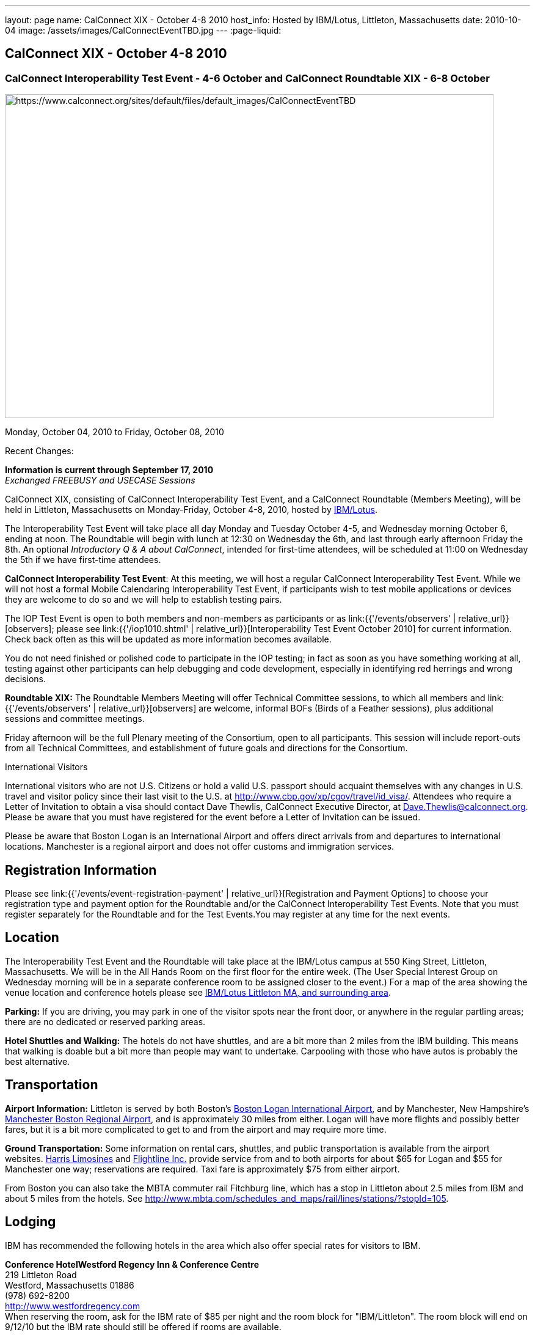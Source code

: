 ---
layout: page
name: CalConnect XIX - October 4-8 2010
host_info: Hosted by IBM/Lotus, Littleton, Massachusetts
date: 2010-10-04
image: /assets/images/CalConnectEventTBD.jpg
---
:page-liquid:

== CalConnect XIX - October 4-8 2010

=== CalConnect Interoperability Test Event - 4-6 October and CalConnect Roundtable XIX - 6-8 October

[[intro]]
image:{{'/assets/images/CalConnectEventTBD.jpg' | relative_url }}[https://www.calconnect.org/sites/default/files/default_images/CalConnectEventTBD,width=800,height=530]

Monday, October 04, 2010 to Friday, October 08, 2010

Recent Changes:

*Information is current through September 17, 2010* +
_Exchanged FREEBUSY and USECASE Sessions_

CalConnect XIX, consisting of CalConnect Interoperability Test Event, and a CalConnect Roundtable (Members Meeting), will be held in Littleton, Massachusetts on Monday-Friday, October 4-8, 2010, hosted by http://www.ibm.com[IBM/Lotus].

The Interoperability Test Event will take place all day Monday and Tuesday October 4-5, and Wednesday morning October 6, ending at noon. The Roundtable will begin with lunch at 12:30 on Wednesday the 6th, and last through early afternoon Friday the 8th. An optional __Introductory Q & A about CalConnect__, intended for first-time attendees, will be scheduled at 11:00 on Wednesday the 5th if we have first-time attendees.

*CalConnect Interoperability Test Event*: At this meeting, we will host a regular CalConnect Interoperability Test Event. While we will not host a formal Mobile Calendaring Interoperability Test Event, if participants wish to test mobile applications or devices they are welcome to do so and we will help to establish testing pairs.

The IOP Test Event is open to both members and non-members as participants or as link:{{'/events/observers' | relative_url}}[observers]; please see link:{{'/iop1010.shtml' | relative_url}}[Interoperability Test Event October 2010] for current information. Check back often as this will be updated as more information becomes available.

You do not need finished or polished code to participate in the IOP testing; in fact as soon as you have something working at all, testing against other participants can help debugging and code development, especially in identifying red herrings and wrong decisions.

*Roundtable XIX:* The Roundtable Members Meeting will offer Technical Committee sessions, to which all members and link:{{'/events/observers' | relative_url}}[observers] are welcome, informal BOFs (Birds of a Feather sessions), plus additional sessions and committee meetings.

Friday afternoon will be the full Plenary meeting of the Consortium, open to all participants. This session will include report-outs from all Technical Committees, and establishment of future goals and directions for the Consortium.

International Visitors

International visitors who are not U.S. Citizens or hold a valid U.S. passport should acquaint themselves with any changes in U.S. travel and visitor policy since their last visit to the U.S. at http://www.cbp.gov/xp/cgov/travel/id_visa/[]. Attendees who require a Letter of Invitation to obtain a visa should contact Dave Thewlis, CalConnect Executive Director, at mailto:dave.thewlis@calconnect.org[Dave.Thewlis@calconnect.org]. Please be aware that you must have registered for the event before a Letter of Invitation can be issued.

Please be aware that Boston Logan is an International Airport and offers direct arrivals from and departures to international locations. Manchester is a regional airport and does not offer customs and immigration services.

[[registration]]
== Registration Information

Please see link:{{'/events/event-registration-payment' | relative_url}}[Registration and Payment Options] to choose your registration type and payment option for the Roundtable and/or the CalConnect Interoperability Test Events. Note that you must register separately for the Roundtable and for the Test Events.You may register at any time for the next events.

[[location]]
== Location

The Interoperability Test Event and the Roundtable will take place at the IBM/Lotus campus at 550 King Street, Littleton, Massachusetts. We will be in the All Hands Room on the first floor for the entire week. (The User Special Interest Group on Wednesday morning will be in a separate conference room to be assigned closer to the event.) For a map of the area showing the venue location and conference hotels please see http://maps.google.com/maps/ms?ie=UTF8&hl=en&msa=0&msid=105447925503204780687.00048c79498f5b8f9ccd2&ll=42.560225,-71.456881&spn=0.04672,0.132093&z=14[IBM/Lotus Littleton MA, and surrounding area].

*Parking:* If you are driving, you may park in one of the visitor spots near the front door, or anywhere in the regular partling areas; there are no dedicated or reserved parking areas.

*Hotel Shuttles and Walking:* The hotels do not have shuttles, and are a bit more than 2 miles from the IBM building. This means that walking is doable but a bit more than people may want to undertake. Carpooling with those who have autos is probably the best alternative.

[[transportation]]
== Transportation

*Airport Information:* Littleton is served by both Boston's http://www.massport.com/logan/[Boston Logan International Airport], and by Manchester, New Hampshire's https://www.flymanchester.com[Manchester Boston Regional Airport], and is approximately 30 miles from either. Logan will have more flights and possibly better fares, but it is a bit more complicated to get to and from the airport and may require more time.

*Ground Transportation:* Some information on rental cars, shuttles, and public transportation is available from the airport websites. http://www.harrislimousines.com/home/[Harris Limosines] and http://www.flightlineinc.com/[Flightline Inc.] provide service from and to both airports for about $65 for Logan and $55 for Manchester one way; reservations are required. Taxi fare is approximately $75 from either airport.

From Boston you can also take the MBTA commuter rail Fitchburg line, which has a stop in Littleton about 2.5 miles from IBM and about 5 miles from the hotels. See http://www.mbta.com/schedules_and_maps/rail/lines/stations/?stopId=105[].

[[lodging]]
== Lodging

IBM has recommended the following hotels in the area which also offer special rates for visitors to IBM.

**Conference Hotel***Westford Regency Inn & Conference Centre* +
219 Littleton Road +
Westford, Massachusetts 01886 +
(978) 692-8200 +
http://www.westfordregency.com +
When reserving the room, ask for the IBM rate of $85 per night and the room block for "IBM/Littleton". The room block will end on 9/12/10 but the IBM rate should still be offered if rooms are available.

*Residence Inn Boston Westford* +
7 Lan Drive +
Westford, Massachusetts 01886 +
(978) 392-1407 +
http://www.marriott.com/hotels/travel/bosrw-residence-inn-boston-westford/ +
When reserving the room, ask for the IBM rate of $82 per night. Mention that you are with CalConnect as a block of rooms has been reserved for us. The room block will end on 9/3/10 but the IBM rate should still be offered if rooms are available.

*Hampton Inn & Suites* +
9 Nixon Road +
Westford, Massachusetts 01886 +
(978) 392-1555 +
http://hamptoninn.hilton.com/en/hp/hotels/index.jhtml?ctyhocn=BOSWFHX +
When reserving the room, ask for the IBM rate of $85 per night. Mention that you are with CalConnect as a block of rooms has been reserved for us. The room block will expire in early September but the IBM rate should still be offered if rooms are available.

[[test-schedule]]
== Test Event Schedule

The IOP Test Event begins at 0800 Monday morning and runs all day Monday and Tuesday, plus Wednesday morning. The Roundtable begins with lunch on Wednesday and runs until early afternoon on Friday.

A downloadable iCalendar.ics file with the entire schedule is also available for download or subscription; please see the links at the top of this page.

[cols=3]
|===
3+.<| *CALCONNECT INTEROPERABILITY TEST EVENT*

.<a| *Monday 4 October* +
0800-0830 Opening Breakfast +
0830-1000 Testing +
1000-1030 Break +
1030-1230 Testing +
1230-1330 Lunch +
1330-1530 Testing +
1530-1600 Break +
1600-1800 BOF: Scheduling/Rescheduling Recurring Eventrs +
1600-1800 Testing

1900-2100 IOP Test Dinner +
_http://www.indiapalacenh.com[India Palace]_ +
313 Littleton Rd, Chelmsford, MA
.<a| *Tuesday 5 October* +
0800-0830 Breakfast +
0830-1000 Testing +
1000-1030 Break +
1030-1230 Testing +
1230-1330 Lunch +
1330-1430 BOF: Enhanced CalDAV Queries +
1430-1530 BOF: Content Negotiation in CalDAV/CardDAV +
1330-1530 Testing +
1530-1600 Break +
1600-1800 Testing
.<a| *Wednesday 6 October* +
0800-0830 Breakfast +
0830-1000 Testing +
1000-1030 Break +
1030-1200 Testing +
1200-1230 Wrap-up +
1230 End of IOP Testing

1230-1330 Lunch/Opening^1^

|===



[[conference-schedule]]
== Conference Schedule

The IOP Test Event begins at 0800 Monday morning and runs all day Monday and Tuesday, plus Wednesday morning. The Roundtable begins with lunch on Wednesday and runs until early afternoon on Friday.

A downloadable iCalendar.ics file with the entire schedule is also available for download or subscription; please see the links at the top of this page.

[cols=3]
|===
3+.<| *ROUNDTABLE XIX*

3+.<|
.<a| *Wednesday 6 October* +
1000-1200 User Special Interest Group^2^ +
1100-1200 Introduction to CalConnect^3^ +
1230-1330 Lunch/Opening +
1315-1330 IOP Test Report +
1330-1430 TC FREEBUSY +
1430-1530 TC RESOURCE +
1530-1545 Break +
1545-1700 TC XML +
1700-1800 IBM: Calendaring Overview; Engineers Q&A

1830-2030 Welcome Reception^4^ +
_http://westfordregency.com[Westford Regency, Hildreth Room]_ +
219 Littleton Road, Westford, MA
.<a| *Thursday 7 October* +
0800-0830 Breakfast +
0830-0930 CalEco Task Force Presentation +
0930-1100 TC DSI +
1100-1130 Break +
1130-1230 TC EVENTPUB +
1230-1330 Lunch +
1330-1500 TC CALDAV +
1500-1600 TC iSCHEDULE +
1600-1630 Break +
1630-1800 Steering Committee^5^

1930-2130 Group Dinner^6^ +
_http://www.westfordgrille.com[Westford Grille]_ +
142 Littleton Road, Westford, MA
.<a| *Friday 8 October* +
0800-0830 Breakfast +
0830-0930 TC MOBILE +
0930-1030 TC USECASE +
1030-1100 Break +
1100-1200 TC TIMEZONE +
1200-1230 TC Wrapup +
1230-1330 Working Lunch +
1230-1400 CalConnect Plenary Session +
1400 Close of Meeting

3+|
3+.<a|
^1^The Wednesday lunch is for all participants in the IOP Test Events and/or Roundtable +
^2^The User Special Interest Group will meet in a separate room to be identified later. +
^3^The Introduction to CalConnect is an optional informal Q&A session for new attendees (observers or new member representatives) +
^4^All Roundtable and/or IOP Test Events participants are invited to the Wednesday evening reception +
^5^Member reprsentatives not on the Steering Committee are invited to attend the SC meeting. This meeting is closed to Observers +
^6^All Roundtable participants are invited to the group dinner on Thursday

Breakfast, lunch, and morning and afternoon breaks will be served to all participants in the Roundtable and the IOP test events and are included in your registration fees.

|===
[[agendas]]
=== Topical Agendas

[cols=2]
|===
.<a|
*IBM Host Session* Wed 1700-1800 +
Calendaring Oveview +
Q&A with IBM Engineers

*TC CALDAV* Thu 1330-1500 +
1. Overview +
1.1 Charter +
2. Progress and Status Update +
2.1 IETF +
2.2 CalConnect +
3. Open Discussions +
3.1 Distributed Deployments +
3.2 Managed Attachments +
3.3 Attendee Modifications +
3.4 Extended Queries +
3.5 Shared Calendars +
4. Moving Forward +
4.1 Plan of Action +
4.2 Next Conference Calls

*TC DSI* Thu 0930-1100 +
1. Review charter +
2. Roadmap for the effort +
3. Progress so far on the icon +
4. Next steps: user experience design +
5. Discussion: How do we... +
5.1 move forward on the icon design? +
5.2 convince vendors to use our ideas? +
6. Recruiting and call schedule

*TC EVENTPUB* Wed 1130-1130 +
1. Synposis +
2. General discussion & update +
3. Goals for next Roundtable +
4. How to find us & participate +
5. Q & A

*TC FREEBUSY* Fri 0930-1030 +
1. History +
2. Presentation of VPOLL Interaction +
3. Questions +
4. Next Conference Calls

*TC IOPTEST* Wed 1315-1330 +
Review of IOP test participant findings
.<a|
*TC iSCHEDULE* Thu 1500-1600 +
1. Overview +
1.1 Charter +
2. Progress and Status Update +
2. Open Discussions +
2.1 DomainKeys Identified Mail +
3. Moving Forward +
3.1 Plan of Action +
3.2 Next Conference Calls

*TC MOBILE* Fri 0830-0930 +
1. Update on TC activities +
2. Feedback from Mobile Calendaring IOP Test Event +
3. Reportout on published Test Report document +
4. Planning for Mobile Calendaring IOP Test Event in February +
5. Outreach efforts +
6. Call for new Chair for TC MOBILE +
7. Next TC call

*TC RESOURCE* Wed 1430-1530 +
1. TC Charter +
2. Status of draft "Schema for representing calendar resources" +
2.1 Draft implementations - Issues & Resolutions +
2.2 Discovery of resources +
2.3 Presentation of Apple's Principal Search Solution to discover resources +
3.Call for Participation & Next Call Details

*TC TIMEZONE* Fri 1100-1200 +
1. Report on Olson issues +
2. Unresolved issues with XML format +
3. State of implementations +
4. Discuss pass by reference and specifically etags +
5. Questions +
6. Next call

*TC USECASE* Wed 1330-1430 +
1. Usecases for iSchedule +
2. Discuss Glossary Revision

*TC XML* Wed 1545-1700 +
1. Report on progress of xCal through IETF +
2. Report on CalWS-REST +
3. Next steps +
4, Next call

|===


==== Scheduled BOFs
Requests for BOF sessions can be made at the Wednesday opening and known BOFs will be scheduled at that time. However spontaneous BOF sessions are welcome to be called at BOF session time during the Roundtable. +
